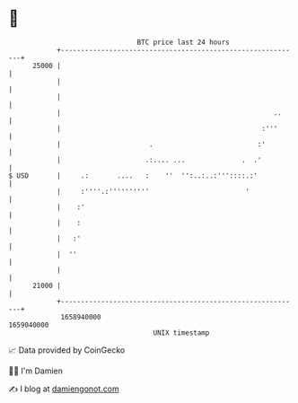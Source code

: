 * 👋

#+begin_example
                                   BTC price last 24 hours                    
               +------------------------------------------------------------+ 
         25000 |                                                            | 
               |                                                            | 
               |                                                            | 
               |                                                     ..     | 
               |                                                  :'''      | 
               |                      .                          :'         | 
               |                     .:.... ...              .  .'          | 
   $ USD       |     .:       ....   :    ''  '':..:..:'''::::.:'           | 
               |     :''''.:''''''''''                        '             | 
               |    :'                                                      | 
               |    :                                                       | 
               |   :'                                                       | 
               |  ''                                                        | 
               |                                                            | 
         21000 |                                                            | 
               +------------------------------------------------------------+ 
                1658940000                                        1659040000  
                                       UNIX timestamp                         
#+end_example
📈 Data provided by CoinGecko

🧑‍💻 I'm Damien

✍️ I blog at [[https://www.damiengonot.com][damiengonot.com]]
